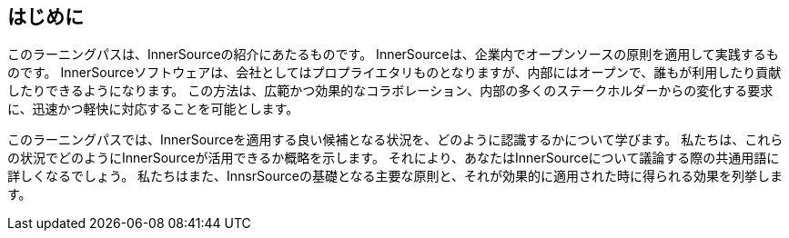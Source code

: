 == はじめに

このラーニングパスは、InnerSourceの紹介にあたるものです。
InnerSourceは、企業内でオープンソースの原則を適用して実践するものです。
InnerSourceソフトウェアは、会社としてはプロプライエタリものとなりますが、内部にはオープンで、誰もが利用したり貢献したりできるようになります。
この方法は、広範かつ効果的なコラボレーション、内部の多くのステークホルダーからの変化する要求に、迅速かつ軽快に対応することを可能とします。

このラーニングパスでは、InnerSourceを適用する良い候補となる状況を、どのように認識するかについて学びます。
私たちは、これらの状況でどのようにInnerSourceが活用できるか概略を示します。
それにより、あなたはInnerSourceについて議論する際の共通用語に詳しくなるでしょう。
私たちはまた、InnsrSourceの基礎となる主要な原則と、それが効果的に適用された時に得られる効果を列挙します。

